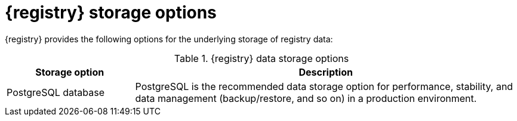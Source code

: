 // Metadata created by nebel

[id="registry-storage_{context}"]
= {registry} storage options

[role="_abstract"]
{registry} provides the following options for the underlying storage of registry data: 

.{registry} data storage options 
[%header,cols="1,3"] 
|===
|Storage option
|Description

ifdef::apicurio-registry[]
|In-memory
|The in-memory storage option is suitable for a development environment only. All data is lost when restarting {registry} with this storage. The PostgreSQL or Kafka storage option is recommended for a production environment.
endif::[]

|PostgreSQL database  
|PostgreSQL is the recommended data storage option for performance, stability, and data management (backup/restore, and so on) in a production environment.

ifdef::apicurio-registry[]
|Apache Kafka 
endif::[]
ifdef::rh-service-registry[]
|{kafka-streams} 
endif::[]
|Kafka storage is provided for production environments where database management expertise is not available, or where storage in Kafka is a specific requirement.
|===


[role="_additional-resources"]
.Additional resources
ifdef::apicurio-registry[]
* {installing-the-registry-docker}
* {installing-the-registry-openshift}
* {installing-the-registry-storage-openshift}
endif::[]
ifdef::rh-service-registry[]
* For more details on storage options, see link:{LinkServiceRegistryInstall}[{NameServiceRegistryInstall}].
endif::[]

